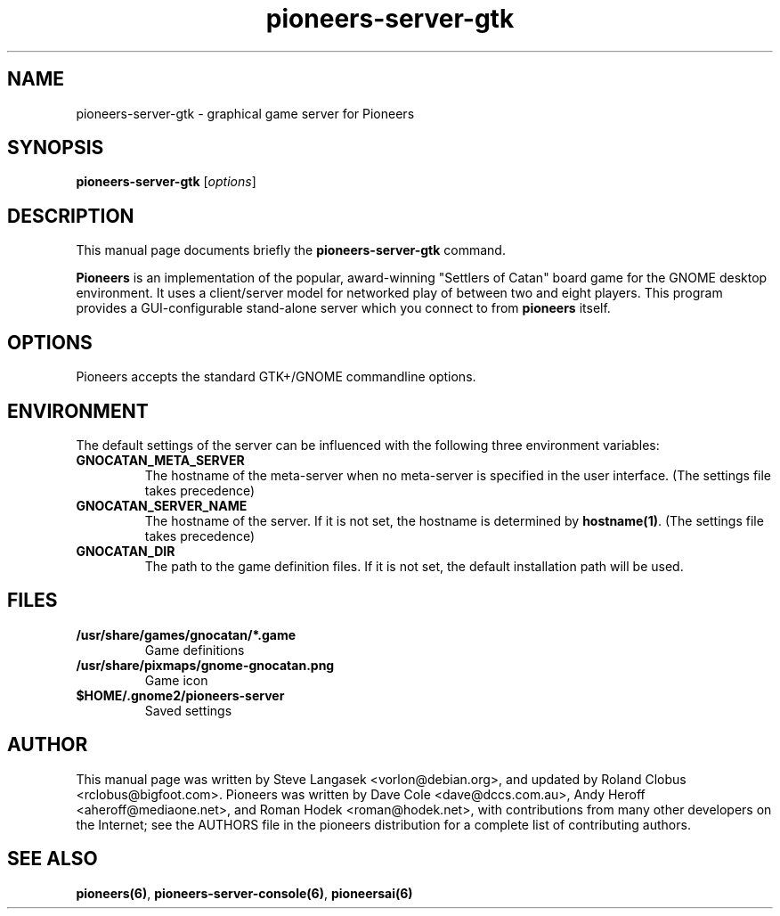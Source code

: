.TH pioneers-server-gtk 6 "March 5, 2005" "pioneers"
.SH NAME
pioneers-server-gtk \- graphical game server for Pioneers

.SH SYNOPSIS
.B pioneers-server-gtk
.RI [ options ]

.SH DESCRIPTION
This manual page documents briefly the
.B pioneers-server-gtk
command.
.PP
.B Pioneers
is an implementation of the popular, award-winning "Settlers of Catan"
board game for the GNOME desktop environment.  It uses a client/server
model for networked play of between two and eight players.  This program
provides a GUI-configurable stand-alone server which you connect to
from 
.B pioneers
itself.

.SH OPTIONS
Pioneers accepts the standard GTK+/GNOME commandline options.

.SH ENVIRONMENT
The default settings of the server can be influenced with the
following three environment variables:
.TP 
.B GNOCATAN_META_SERVER
The hostname of the meta-server when no meta-server is specified in the
user interface. (The settings file takes precedence)
.TP
.B GNOCATAN_SERVER_NAME
The hostname of the server.
If it is not set, the hostname is determined by 
.BR hostname(1) .
(The settings file takes precedence)
.TP 
.B GNOCATAN_DIR
The path to the game definition files.
If it is not set, the default installation path will be used.

.SH FILES
.B /usr/share/games/gnocatan/*.game
.RS
Game definitions
.RE
.B /usr/share/pixmaps/gnome-gnocatan.png
.RS
Game icon
.RE
.B $HOME/.gnome2/pioneers-server
.RS
Saved settings
.RE

.SH AUTHOR
This manual page was written by Steve Langasek <vorlon@debian.org>,
and updated by Roland Clobus <rclobus@bigfoot.com>.
Pioneers was written by Dave Cole <dave@dccs.com.au>, Andy Heroff
<aheroff@mediaone.net>, and Roman Hodek <roman@hodek.net>, with
contributions from many other developers on the Internet; see the
AUTHORS file in the pioneers distribution for a complete list of
contributing authors.

.SH SEE ALSO
.BR pioneers(6) ", " pioneers-server-console(6) ", " pioneersai(6)
